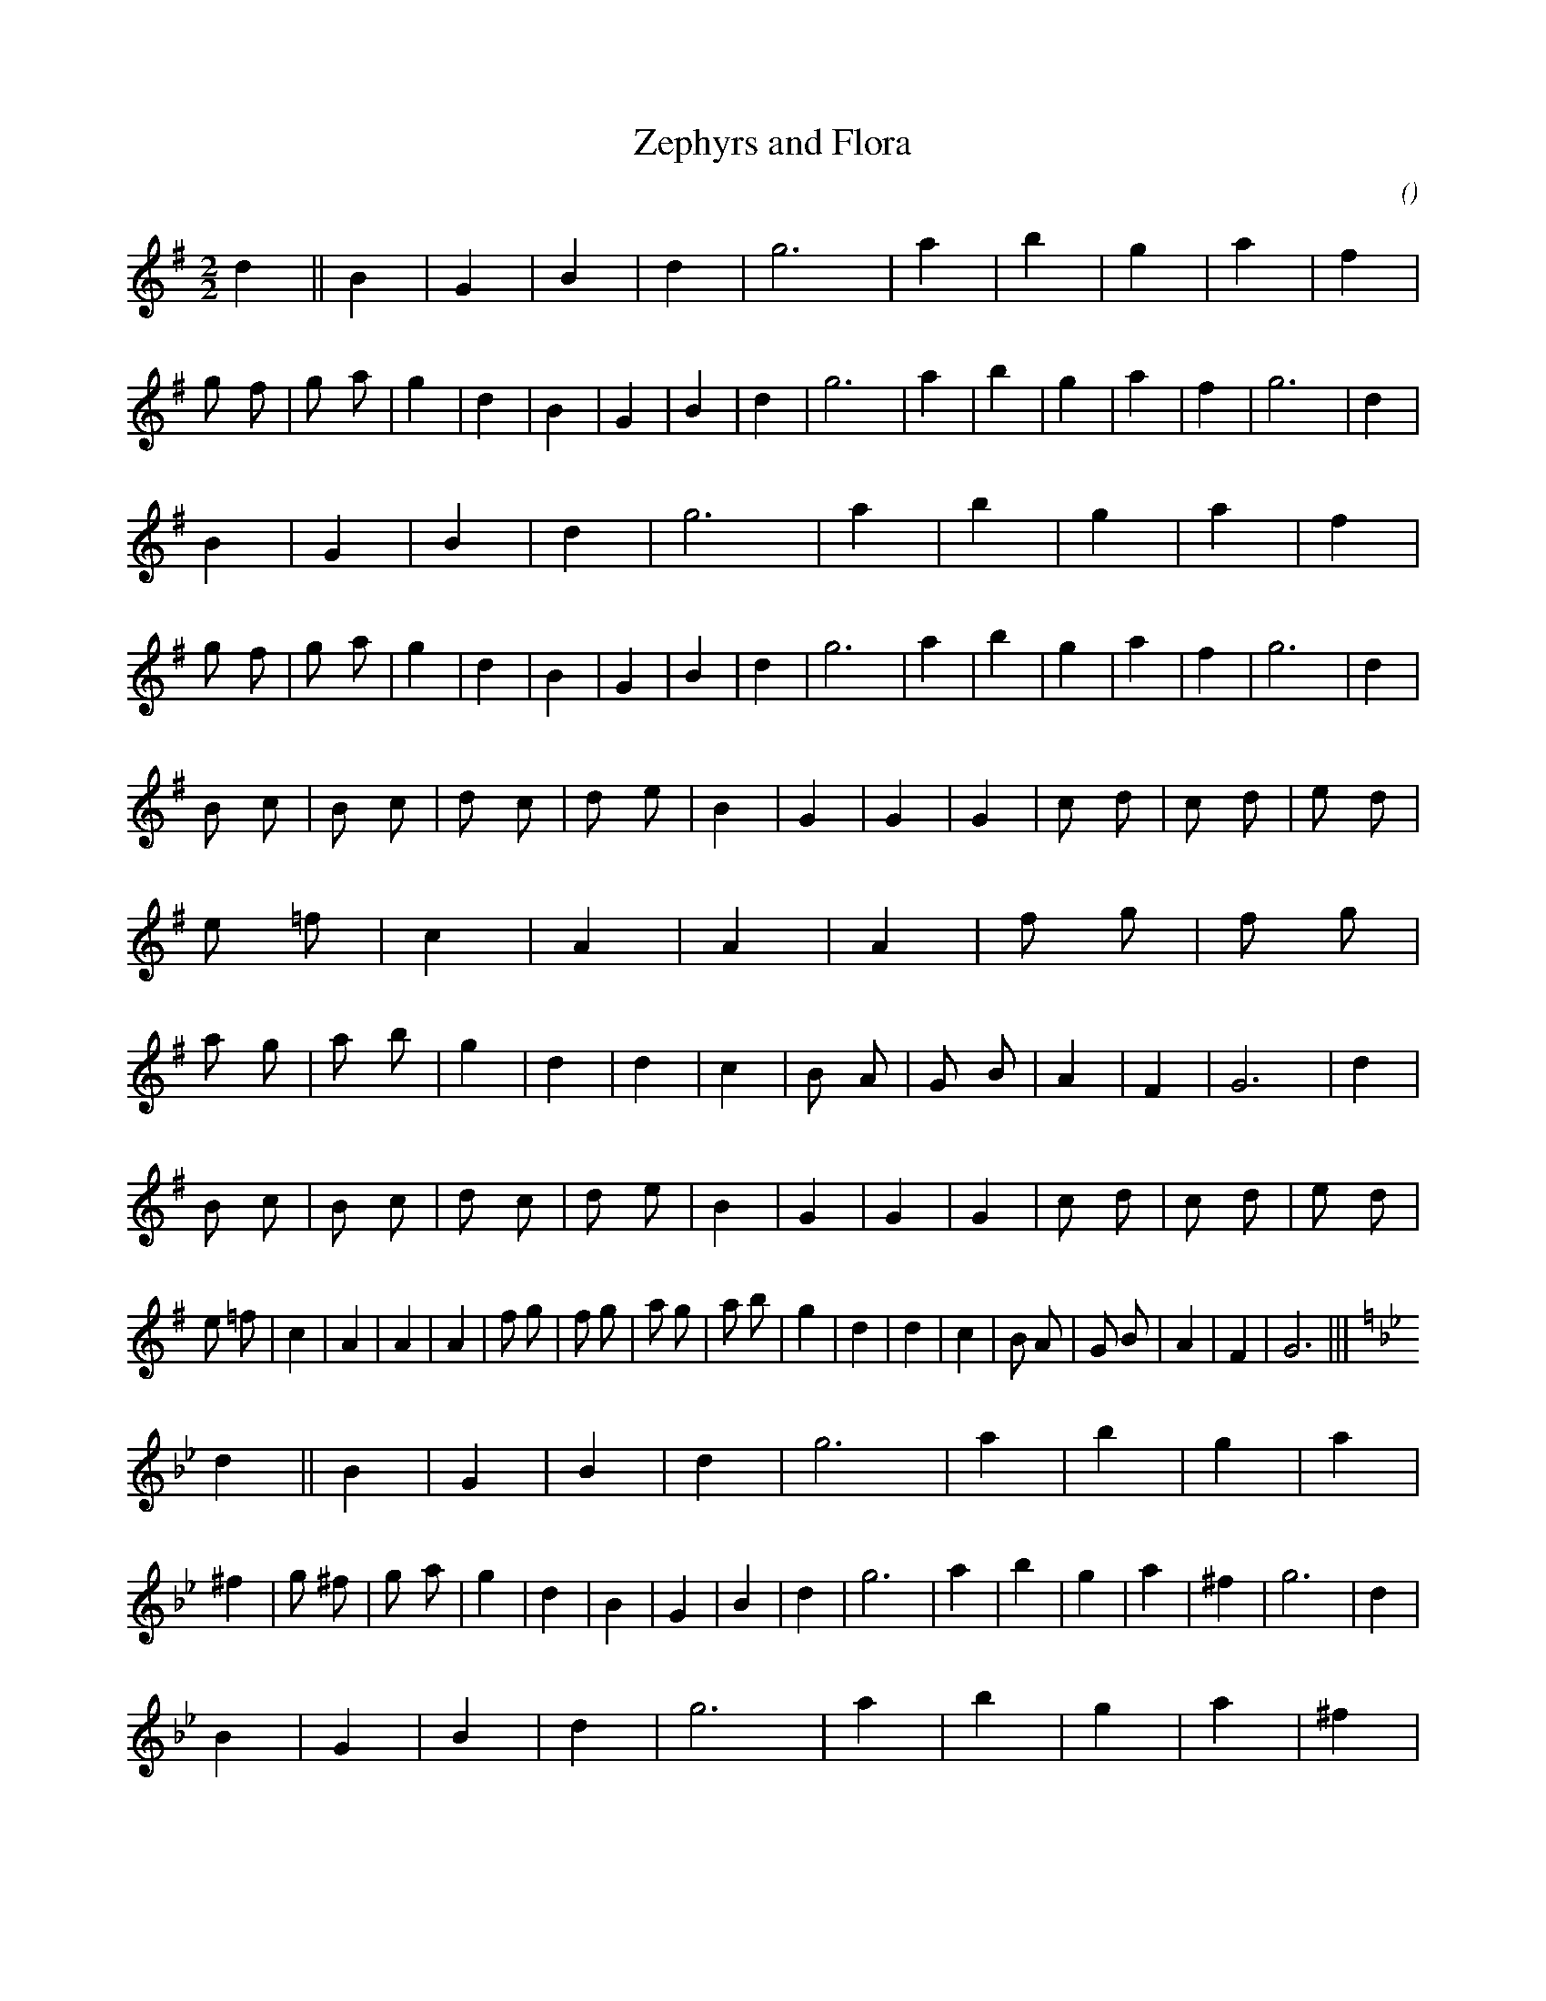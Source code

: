 X:1
T: Zephyrs and Flora
N:
C:
S:
A:
O:
R:
M:2/2
K:G
I:speed 232
%W: A
% voice 1 (1 lines, 29 notes)
K:G
M:2/2
L:1/16
d4 ||B4 |G4 |B4 |d4 |g12 |a4 |b4 |g4 |a4 |f4 |g2 f2 |g2 a2 |g4 |d4 |B4 |G4 |B4 |d4 |g12 |a4 |b4 |g4 |a4 |f4 |g12 |d4 |
%W:
% voice 1 (1 lines, 28 notes)
B4 |G4 |B4 |d4 |g12 |a4 |b4 |g4 |a4 |f4 |g2 f2 |g2 a2 |g4 |d4 |B4 |G4 |B4 |d4 |g12 |a4 |b4 |g4 |a4 |f4 |g12 |d4 |
%W: B
% voice 1 (1 lines, 44 notes)
B2 c2 |B2 c2 |d2 c2 |d2 e2 |B4 |G4 |G4 |G4 |c2 d2 |c2 d2 |e2 d2 |e2 =f2 |c4 |A4 |A4 |A4 |f2 g2 |f2 g2 |a2 g2 |a2 b2 |g4 |d4 |d4 |c4 |B2 A2 |G2 B2 |A4 |F4 |G12 |d4 |
%W:
% voice 1 (1 lines, 43 notes)
B2 c2 |B2 c2 |d2 c2 |d2 e2 |B4 |G4 |G4 |G4 |c2 d2 |c2 d2 |e2 d2 |e2 =f2 |c4 |A4 |A4 |A4 |f2 g2 |f2 g2 |a2 g2 |a2 b2 |g4 |d4 |d4 |c4 |B2 A2 |G2 B2 |A4 |F4 |G12 |||
%W: A
% voice 1 (1 lines, 29 notes)
K:Gm
d4 ||B4 |G4 |B4 |d4 |g12 |a4 |b4 |g4 |a4 |^f4 |g2 ^f2 |g2 a2 |g4 |d4 |B4 |G4 |B4 |d4 |g12 |a4 |b4 |g4 |a4 |^f4 |g12 |d4 |
%W:
% voice 1 (1 lines, 28 notes)
B4 |G4 |B4 |d4 |g12 |a4 |b4 |g4 |a4 |^f4 |g2 ^f2 |g2 a2 |g4 |d4 |B4 |G4 |B4 |d4 |g12 |a4 |b4 |g4 |a4 |^f4 |g12 |d4 |
%W: B
% voice 1 (1 lines, 44 notes)
B2 c2 |B2 c2 |d2 c2 |d2 e2 |B4 |G4 |G4 |G4 |c2 d2 |c2 d2 |e2 d2 |e2 f2 |c4 |A4 |A4 |A4 |f2 g2 |f2 g2 |a2 g2 |a2 b2 |g4 |d4 |d4 |c4 |B2 A2 |G2 B2 |A4 |^F4 |G12 |d4 |
%W:
% voice 1 (1 lines, 43 notes)
B2 c2 |B2 c2 |d2 c2 |d2 e2 |B4 |G4 |G4 |G4 |c2 d2 |c2 d2 |e2 d2 |e2 f2 |c4 |A4 |A4 |A4 |f2 g2 |f2 g2 |a2 g2 |a2 b2 |g4 |d4 |d4 |c4 |B2 A2 |G2 B2 |A4 |^F4 |G12 |||
